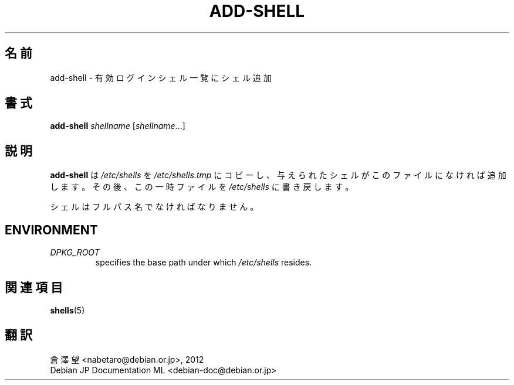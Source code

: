 .\"*******************************************************************
.\"
.\" This file was generated with po4a. Translate the source file.
.\"
.\"*******************************************************************
.TH ADD\-SHELL 8 "23 Sep 2021"  
.SH 名前
add\-shell \- 有効ログインシェル一覧にシェル追加
.SH 書式
\fBadd\-shell\fP \fIshellname\fP [\fIshellname\fP...]
.SH 説明
\fBadd\-shell\fP は \fI/etc/shells\fP を \fI/etc/shells.tmp\fP
にコピーし、与えられたシェルがこのファイルになければ追加します。その後、この一時ファイルを \fI/etc/shells\fP に書き戻します。
.sp 1
シェルはフルパス名でなければなりません。
.SH ENVIRONMENT
.TP 
\fIDPKG_ROOT\fP
specifies the base path under which \fI/etc/shells\fP resides.
.SH 関連項目
\fBshells\fP(5)
.SH 翻訳
倉澤 望 <nabetaro@debian.or.jp>, 2012
.br
Debian JP Documentation ML <debian-doc@debian.or.jp>

